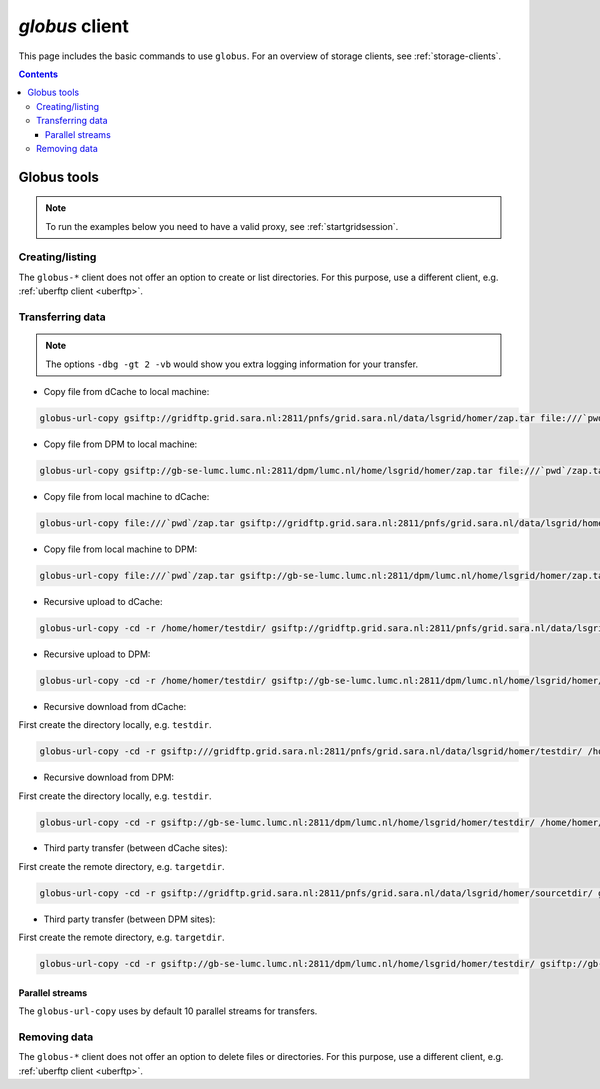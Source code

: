 .. _globus:

***************
*globus* client
***************

This page includes the basic commands to use ``globus``. For an overview of storage clients, see :ref:`storage-clients`.

.. contents:: 
    :depth: 4
    

============
Globus tools
============

.. note:: To run the examples below you need to have a valid proxy, see :ref:`startgridsession`. 


Creating/listing 
================

The ``globus-*`` client does not offer an option to create or list directories. For this purpose, use a different client, e.g. :ref:`uberftp client <uberftp>`.


Transferring data
=================

.. note:: The options ``-dbg -gt 2 -vb`` would show you extra logging information for your transfer.

* Copy file from dCache to local machine:

.. code-block:: bash

    globus-url-copy gsiftp://gridftp.grid.sara.nl:2811/pnfs/grid.sara.nl/data/lsgrid/homer/zap.tar file:///`pwd`/zap.tar 

* Copy file from DPM to local machine:

.. code-block:: bash

    globus-url-copy gsiftp://gb-se-lumc.lumc.nl:2811/dpm/lumc.nl/home/lsgrid/homer/zap.tar file:///`pwd`/zap.tar 

* Copy file from local machine to dCache:

.. code-block:: bash

    globus-url-copy file:///`pwd`/zap.tar gsiftp://gridftp.grid.sara.nl:2811/pnfs/grid.sara.nl/data/lsgrid/homer/zap.tar

* Copy file from local machine to DPM:
 
.. code-block:: bash

    globus-url-copy file:///`pwd`/zap.tar gsiftp://gb-se-lumc.lumc.nl:2811/dpm/lumc.nl/home/lsgrid/homer/zap.tar

* Recursive upload to dCache:

.. code-block:: bash

    globus-url-copy -cd -r /home/homer/testdir/ gsiftp://gridftp.grid.sara.nl:2811/pnfs/grid.sara.nl/data/lsgrid/homer/testdir/ # replace testdir with your directory

* Recursive upload to DPM:

.. code-block:: bash

    globus-url-copy -cd -r /home/homer/testdir/ gsiftp://gb-se-lumc.lumc.nl:2811/dpm/lumc.nl/home/lsgrid/homer/testdir/

* Recursive download from dCache:

First create the directory locally, e.g. ``testdir``.

.. code-block:: bash

    globus-url-copy -cd -r gsiftp:///gridftp.grid.sara.nl:2811/pnfs/grid.sara.nl/data/lsgrid/homer/testdir/ /home/homer/testdir/
	
* Recursive download from DPM:	

First create the directory locally, e.g. ``testdir``.

.. code-block:: bash

    globus-url-copy -cd -r gsiftp://gb-se-lumc.lumc.nl:2811/dpm/lumc.nl/home/lsgrid/homer/testdir/ /home/homer/testdir/

* Third party transfer (between dCache sites):

First create the remote directory, e.g. ``targetdir``.

.. code-block:: bash

    globus-url-copy -cd -r gsiftp://gridftp.grid.sara.nl:2811/pnfs/grid.sara.nl/data/lsgrid/homer/sourcetdir/ gsiftp://gridftp.grid.sara.nl:2811/pnfs/grid.sara.nl/data/lsgrid/penelope/targetdir/   # note: you must include the trailing slash!

.. seealso:: For dCache 3rd party transfers see also :ref:`fts client <fts>`. 

* Third party transfer (between DPM sites):

First create the remote directory, e.g. ``targetdir``.

.. code-block:: bash

    globus-url-copy -cd -r gsiftp://gb-se-lumc.lumc.nl:2811/dpm/lumc.nl/home/lsgrid/homer/testdir/ gsiftp://gb-se-ams.els.sara.nl/dpm/els.sara.nl:2811/home/lsgrid/penelope/testdir/ # note: you must include the trailing slash!


Parallel streams
----------------

The ``globus-url-copy`` uses by default 10 parallel streams for transfers.


Removing data
=============

The ``globus-*`` client does not offer an option to delete files or directories. For this purpose, use a different client, e.g. :ref:`uberftp client <uberftp>`.

